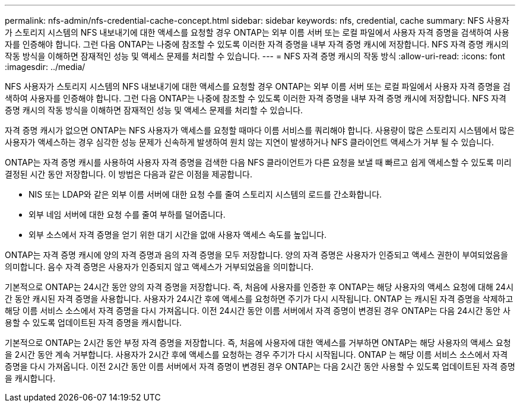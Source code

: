 ---
permalink: nfs-admin/nfs-credential-cache-concept.html 
sidebar: sidebar 
keywords: nfs, credential, cache 
summary: NFS 사용자가 스토리지 시스템의 NFS 내보내기에 대한 액세스를 요청할 경우 ONTAP는 외부 이름 서버 또는 로컬 파일에서 사용자 자격 증명을 검색하여 사용자를 인증해야 합니다. 그런 다음 ONTAP는 나중에 참조할 수 있도록 이러한 자격 증명을 내부 자격 증명 캐시에 저장합니다. NFS 자격 증명 캐시의 작동 방식을 이해하면 잠재적인 성능 및 액세스 문제를 처리할 수 있습니다. 
---
= NFS 자격 증명 캐시의 작동 방식
:allow-uri-read: 
:icons: font
:imagesdir: ../media/


[role="lead"]
NFS 사용자가 스토리지 시스템의 NFS 내보내기에 대한 액세스를 요청할 경우 ONTAP는 외부 이름 서버 또는 로컬 파일에서 사용자 자격 증명을 검색하여 사용자를 인증해야 합니다. 그런 다음 ONTAP는 나중에 참조할 수 있도록 이러한 자격 증명을 내부 자격 증명 캐시에 저장합니다. NFS 자격 증명 캐시의 작동 방식을 이해하면 잠재적인 성능 및 액세스 문제를 처리할 수 있습니다.

자격 증명 캐시가 없으면 ONTAP는 NFS 사용자가 액세스를 요청할 때마다 이름 서비스를 쿼리해야 합니다. 사용량이 많은 스토리지 시스템에서 많은 사용자가 액세스하는 경우 심각한 성능 문제가 신속하게 발생하여 원치 않는 지연이 발생하거나 NFS 클라이언트 액세스가 거부 될 수 있습니다.

ONTAP는 자격 증명 캐시를 사용하여 사용자 자격 증명을 검색한 다음 NFS 클라이언트가 다른 요청을 보낼 때 빠르고 쉽게 액세스할 수 있도록 미리 결정된 시간 동안 저장합니다. 이 방법은 다음과 같은 이점을 제공합니다.

* NIS 또는 LDAP와 같은 외부 이름 서버에 대한 요청 수를 줄여 스토리지 시스템의 로드를 간소화합니다.
* 외부 네임 서버에 대한 요청 수를 줄여 부하를 덜어줍니다.
* 외부 소스에서 자격 증명을 얻기 위한 대기 시간을 없애 사용자 액세스 속도를 높입니다.


ONTAP는 자격 증명 캐시에 양의 자격 증명과 음의 자격 증명을 모두 저장합니다. 양의 자격 증명은 사용자가 인증되고 액세스 권한이 부여되었음을 의미합니다. 음수 자격 증명은 사용자가 인증되지 않고 액세스가 거부되었음을 의미합니다.

기본적으로 ONTAP는 24시간 동안 양의 자격 증명을 저장합니다. 즉, 처음에 사용자를 인증한 후 ONTAP는 해당 사용자의 액세스 요청에 대해 24시간 동안 캐시된 자격 증명을 사용합니다. 사용자가 24시간 후에 액세스를 요청하면 주기가 다시 시작됩니다. ONTAP 는 캐시된 자격 증명을 삭제하고 해당 이름 서비스 소스에서 자격 증명을 다시 가져옵니다. 이전 24시간 동안 이름 서버에서 자격 증명이 변경된 경우 ONTAP는 다음 24시간 동안 사용할 수 있도록 업데이트된 자격 증명을 캐시합니다.

기본적으로 ONTAP는 2시간 동안 부정 자격 증명을 저장합니다. 즉, 처음에 사용자에 대한 액세스를 거부하면 ONTAP는 해당 사용자의 액세스 요청을 2시간 동안 계속 거부합니다. 사용자가 2시간 후에 액세스를 요청하는 경우 주기가 다시 시작됩니다. ONTAP 는 해당 이름 서비스 소스에서 자격 증명을 다시 가져옵니다. 이전 2시간 동안 이름 서버에서 자격 증명이 변경된 경우 ONTAP는 다음 2시간 동안 사용할 수 있도록 업데이트된 자격 증명을 캐시합니다.
